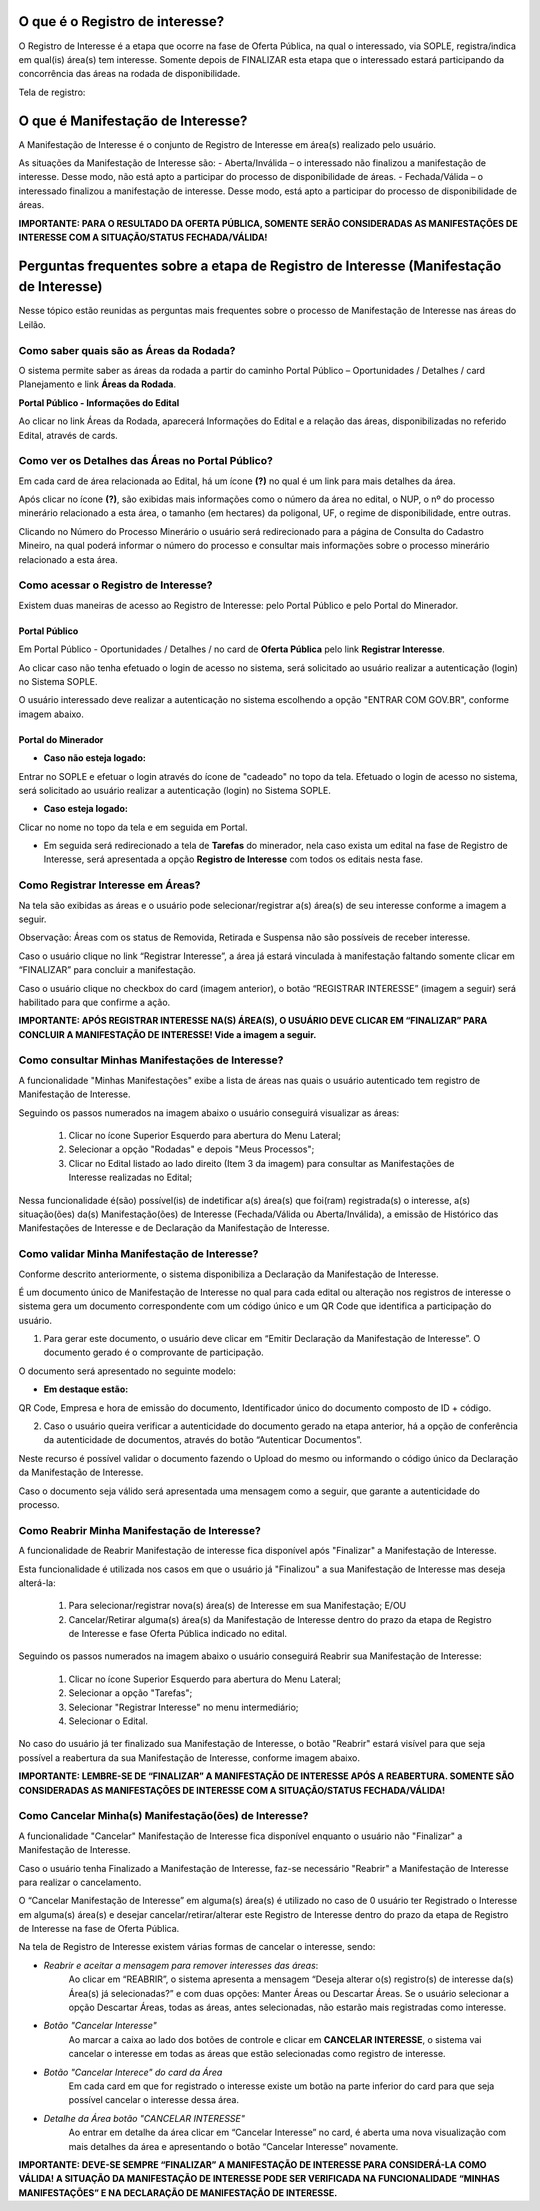 ﻿O que é o Registro de interesse?
================================
O Registro de Interesse é a etapa que ocorre na fase de Oferta Pública, na qual o interessado, via SOPLE, registra/indica em qual(is) área(s) tem interesse.
Somente depois de FINALIZAR esta etapa que o interessado estará participando da concorrência das áreas na rodada de disponibilidade.

Tela de registro:

.. image:: ../imagens/4.2RegistroInteresse.png

O que é Manifestação de Interesse?
==================================
A Manifestação de Interesse é o conjunto de Registro de Interesse em área(s) realizado pelo usuário.

As situações da Manifestação de Interesse são:
- Aberta/Inválida – o interessado não finalizou a manifestação de interesse. Desse modo, não está apto a participar do processo de disponibilidade de áreas.
- Fechada/Válida – o interessado finalizou a manifestação de interesse. Desse modo, está apto a participar do processo de disponibilidade de áreas.

**IMPORTANTE: PARA O RESULTADO DA OFERTA PÚBLICA, SOMENTE SERÃO CONSIDERADAS AS MANIFESTAÇÕES DE INTERESSE COM A SITUAÇÃO/STATUS FECHADA/VÁLIDA!**

Perguntas frequentes sobre a etapa de Registro de Interesse (Manifestação de Interesse)
=======================================================================================

Nesse tópico estão reunidas as perguntas mais frequentes sobre o processo de Manifestação de Interesse nas áreas do Leilão.

Como saber quais são as Áreas da Rodada?
########################################

O sistema permite saber as áreas da rodada a partir do caminho Portal Público – Oportunidades / Detalhes / card Planejamento e link **Áreas da Rodada**.

**Portal Público - Informações do Edital**

.. image:: ../imagens/4.2CaminhoAcessoItensEdital.png

Ao clicar no link Áreas da Rodada, aparecerá Informações do Edital e a relação das áreas, disponibilizadas no referido Edital, através de cards.
 
.. image:: ../imagens/4.2PortalPublicodeAcessandoDetalhesEdital.png

Como ver os Detalhes das Áreas no Portal Público?
###################################################

Em cada card de área relacionada ao Edital, há um ícone **(?)** no qual é um link para mais detalhes da área.

.. image:: ../imagens/4.2DetalhesDaArea.png

Após clicar no ícone **(?)**, são exibidas mais informações como o número da área no edital, o NUP, o nº do processo minerário relacionado a esta área, o tamanho (em hectares) da poligonal, UF, o regime de disponibilidade, entre outras.

.. image:: ../imagens/4.2PortalPublicoDetalhesDeAreas.png

Clicando no Número do Processo Minerário o usuário será redirecionado para a página de Consulta do Cadastro Mineiro, na qual poderá informar o número do processo e consultar mais informações sobre o processo minerário relacionado a esta área.     

Como acessar o Registro de Interesse?
#####################################

Existem duas maneiras de acesso ao Registro de Interesse: pelo Portal Público e pelo Portal do Minerador.

Portal Público 
***************
Em Portal Público - Oportunidades / Detalhes / no card de **Oferta Pública** pelo link **Registrar Interesse**.

.. image:: ../imagens/4.2EditalRegistroInteresse.png

Ao clicar caso não tenha efetuado o login de acesso no sistema, será solicitado ao usuário realizar a autenticação (login) no Sistema SOPLE.

O usuário interessado deve realizar a autenticação no sistema escolhendo a opção "ENTRAR COM GOV.BR", conforme imagem abaixo.

.. image:: ../imagens/4.2SOPLEComoRegistrarManifestacaoDeInteresseEmAreas.png

Portal do Minerador
********************

- **Caso não esteja logado:**

Entrar no SOPLE e efetuar o login através do ícone de "cadeado" no topo da tela.
Efetuado o login de acesso no sistema, será solicitado ao usuário realizar a autenticação (login) no Sistema SOPLE.

.. image:: ../imagens/4.2Login.png

- **Caso esteja logado:**

Clicar no nome no topo da tela e em seguida em Portal.

.. image:: ../imagens/4.2AcessoPortalMineirador.png

- Em seguida será redirecionado a tela de **Tarefas** do minerador, nela caso exista um edital na fase de Registro de Interesse, será apresentada a opção **Registro de Interesse** com todos os editais nesta fase.

.. image:: ../imagens/4.2PortalMineiradorTarefasRegistroInteresse.png

Como Registrar Interesse em Áreas?
##################################

Na tela são exibidas as áreas e o usuário pode selecionar/registrar a(s) área(s) de seu interesse conforme a imagem a seguir.

Observação: Áreas com os status de Removida, Retirada e Suspensa não são possíveis de receber interesse.

.. image:: ../imagens/4.2SOPLEComoRegistrarManifestacaoDeInteresseEmAreas1SelecaoDeareas.png

Caso o usuário clique no link “Registrar Interesse”, a área já estará vinculada à manifestação faltando somente clicar em “FINALIZAR” para concluir a manifestação.

Caso o usuário clique no checkbox do card (imagem anterior), o botão “REGISTRAR INTERESSE” (imagem a seguir) será habilitado para que confirme a ação.

.. image:: ../imagens/4.2SOPLEComoRegistrarManifestacaoDeInteresseEmAreas2RegistrarInteresse.png

**IMPORTANTE: APÓS REGISTRAR INTERESSE NA(S) ÁREA(S), O USUÁRIO DEVE CLICAR EM “FINALIZAR” PARA CONCLUIR A MANIFESTAÇÃO DE INTERESSE! Vide a imagem a seguir.**
  
.. image:: ../imagens/4.2SOPLEComoRegistrarManifestacaoDeInteresseEmAreas3Finalizar.png


Como consultar Minhas Manifestações de Interesse?
#################################################
    
A funcionalidade "Minhas Manifestações" exibe a lista de áreas nas quais o usuário autenticado tem registro de Manifestação de Interesse. 
	
Seguindo os passos numerados na imagem abaixo o usuário conseguirá visualizar as áreas:
	
	1. Clicar no ícone Superior Esquerdo para abertura do Menu Lateral;
	
	2. Selecionar a opção "Rodadas" e depois "Meus Processos";
	
	3. Clicar no Edital listado ao lado direito (Item 3 da imagem) para consultar as Manifestações de Interesse realizadas no Edital;
		
.. image:: ../imagens/4.2SOPLEComoConsultarMinhasManifestacoesDeInteresse1ListaEditais.png

Nessa funcionalidade é(são) possível(is) de indetificar a(s) área(s) que foi(ram) registrada(s) o interesse, a(s) situação(ões) da(s) Manifestação(ões) de Interesse (Fechada/Válida ou Aberta/Inválida), a emissão de Histórico das Manifestações de Interesse e de Declaração da Manifestação de Interesse.

.. image:: ../imagens/4.2SOPLEComoConsultarMinhasManifestacoesDeInteresse2SalaDecomunicacao.png

Como validar Minha Manifestação de Interesse?
#################################################

Conforme descrito anteriormente, o sistema disponibiliza a Declaração da Manifestação de Interesse.

É um documento único de Manifestação de Interesse no qual para cada edital ou alteração nos registros de interesse o sistema gera um documento correspondente com um código único e um QR Code que identifica a participação do usuário.

1. Para gerar este documento, o usuário deve clicar em “Emitir Declaração da Manifestação de Interesse”. O documento gerado é o comprovante de participação.

.. image:: ../imagens/4.2EmitirDeclaracaoManifestacaoInteresse.png

O documento será apresentado no seguinte modelo:

.. image:: ../imagens/4.2DeclaracaoDeRegistroInteressePDF.png

- **Em destaque estão:**

QR Code, Empresa e hora de emissão do documento, Identificador único do documento composto de ID + código.

2. Caso o usuário queira verificar a autenticidade do documento gerado na etapa anterior, há a opção de conferência da autenticidade de documentos, através do botão “Autenticar Documentos”.

.. image:: ../imagens/4.2AutenticacaoDocumentoPortalPublico.png

Neste recurso é possível validar o documento fazendo o Upload do mesmo ou informando o código único da Declaração da Manifestação de Interesse.

.. image:: ../imagens/4.2AutenticacaoFormaValidacao.png

Caso o documento seja válido será apresentada uma mensagem como a seguir, que garante a autenticidade do processo.

.. image:: ../imagens/4.2DocumentoValidoFaseRegistroInteresse.png

Como Reabrir Minha Manifestação de Interesse?
#############################################

A funcionalidade de Reabrir Manifestação de interesse fica disponível após "Finalizar" a Manifestação de Interesse. 
    
Esta funcionalidade é utilizada nos casos em que o usuário já "Finalizou" a sua Manifestação de Interesse mas deseja alterá-la:

	1. Para selecionar/registrar nova(s) área(s) de Interesse em sua Manifestação; E/OU
	
	2. Cancelar/Retirar alguma(s) área(s) da Manifestação de Interesse dentro do prazo da etapa de Registro de Interesse e fase Oferta Pública indicado no edital.

Seguindo os passos numerados na imagem abaixo o usuário conseguirá Reabrir sua Manifestação de Interesse:
	
	1. Clicar no ícone Superior Esquerdo para abertura do Menu Lateral;
	
	2. Selecionar a opção "Tarefas";
	
	3. Selecionar "Registrar Interesse" no menu intermediário;
	
	4. Selecionar o Edital.

.. image:: ../imagens/4.6SOPLEComoReabrirManifestacaoDeInteresse1SelecaoEdital.png

No caso do usuário já ter finalizado sua Manifestação de Interesse, o botão "Reabrir" estará visível para que seja possível a reabertura da sua Manifestação de Interesse, conforme imagem abaixo.

.. image:: ../imagens/4.2ReabrirRegistroInteresse.png

**IMPORTANTE: LEMBRE-SE DE “FINALIZAR” A MANIFESTAÇÃO DE INTERESSE APÓS A REABERTURA. SOMENTE SÃO CONSIDERADAS AS MANIFESTAÇÕES DE INTERESSE COM A SITUAÇÃO/STATUS FECHADA/VÁLIDA!**

Como Cancelar Minha(s) Manifestação(ões) de Interesse?
######################################################

A funcionalidade "Cancelar" Manifestação de Interesse fica disponível enquanto o usuário não "Finalizar" a Manifestação de Interesse.

Caso o usuário tenha Finalizado a Manifestação de Interesse, faz-se necessário "Reabrir" a Manifestação de Interesse para realizar o cancelamento. 
    
O “Cancelar Manifestação de Interesse” em alguma(s) área(s) é utilizado no caso de 0 usuário ter Registrado o Interesse em alguma(s) área(s) e desejar cancelar/retirar/alterar este Registro de Interesse dentro do prazo da etapa de Registro de Interesse na fase de Oferta Pública.

Na tela de Registro de Interesse existem várias formas de cancelar o interesse, sendo:

- *Reabrir e aceitar a mensagem para remover interesses das áreas*:
    Ao clicar em “REABRIR”, o sistema apresenta a mensagem “Deseja alterar o(s) registro(s) de interesse da(s) Área(s) já selecionadas?” e com duas opções: Manter Áreas ou Descartar Áreas. Se o usuário selecionar a opção Descartar Áreas, todas as áreas, antes selecionadas, não estarão mais registradas como interesse.

.. image:: ../imagens/4.2ReabrirCancelandoRegistroInteresse.png

- *Botão "Cancelar Interesse"*
    Ao marcar a caixa ao lado dos botões de controle e clicar em **CANCELAR INTERESSE**, o sistema vai cancelar o interesse em todas as áreas que estão selecionadas como registro de interesse.

.. image:: ../imagens/4.2BotaoCancelarInteressSelecionados.png   

- *Botão "Cancelar Interece" do card da Área*
    Em cada card em que for registrado o interesse existe um botão na parte inferior do card para que seja possível cancelar o interesse dessa área.

.. image:: ../imagens/4.2BotaoCancelarInteresseCard.png
    
- *Detalhe da Área botão "CANCELAR INTERESSE"*
    Ao entrar em detalhe da área  clicar em “Cancelar Interesse” no card, é aberta uma nova visualização com mais detalhes da área e apresentando o botão “Cancelar Interesse” novamente.

.. image:: ../imagens/4.2BotaoCancelarDetalheDaArea.png

**IMPORTANTE: DEVE-SE SEMPRE “FINALIZAR” A MANIFESTAÇÃO DE INTERESSE PARA CONSIDERÁ-LA COMO VÁLIDA!
A SITUAÇÃO DA MANIFESTAÇÃO DE INTERESSE PODE SER VERIFICADA NA FUNCIONALIDADE “MINHAS MANIFESTAÇÕES” E NA DECLARAÇÃO DE MANIFESTAÇÃO DE INTERESSE.**

